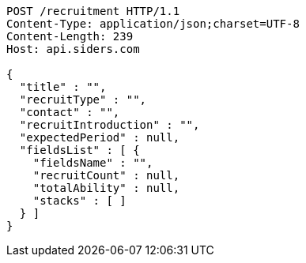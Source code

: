 [source,http,options="nowrap"]
----
POST /recruitment HTTP/1.1
Content-Type: application/json;charset=UTF-8
Content-Length: 239
Host: api.siders.com

{
  "title" : "",
  "recruitType" : "",
  "contact" : "",
  "recruitIntroduction" : "",
  "expectedPeriod" : null,
  "fieldsList" : [ {
    "fieldsName" : "",
    "recruitCount" : null,
    "totalAbility" : null,
    "stacks" : [ ]
  } ]
}
----